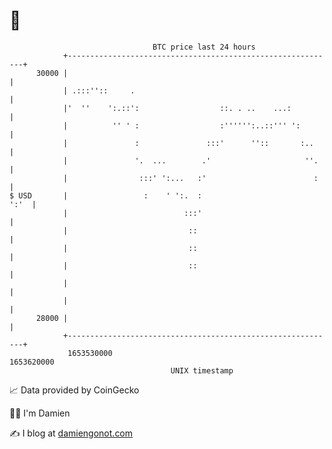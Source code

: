 * 👋

#+begin_example
                                   BTC price last 24 hours                    
               +------------------------------------------------------------+ 
         30000 |                                                            | 
               | .:::''::     .                                             | 
               |'  ''    ':.::':                  ::. . ..    ...:          | 
               |          '' ' :                  :'''''':..::''' ':        | 
               |               :               :::'      ''::       :..     | 
               |               '.  ...        .'                     ''.    | 
               |                :::' ':...   :'                        :    | 
   $ USD       |                 :    ' ':.  :                         ':'  | 
               |                          :::'                              | 
               |                           ::                               | 
               |                           ::                               | 
               |                           ::                               | 
               |                                                            | 
               |                                                            | 
         28000 |                                                            | 
               +------------------------------------------------------------+ 
                1653530000                                        1653620000  
                                       UNIX timestamp                         
#+end_example
📈 Data provided by CoinGecko

🧑‍💻 I'm Damien

✍️ I blog at [[https://www.damiengonot.com][damiengonot.com]]
